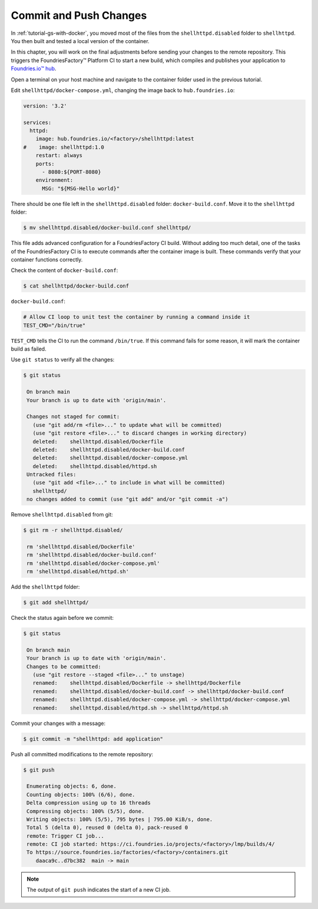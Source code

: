 Commit and Push Changes
^^^^^^^^^^^^^^^^^^^^^^^

In :ref:`tutorial-gs-with-docker`, you moved most of the files from the ``shellhttpd.disabled`` folder to ``shellhttpd``.
You then built and tested a local version of the container.

In this chapter, you will work on the final adjustments before sending your changes to the remote repository.
This triggers the FoundriesFactory™ Platform CI to start a new build, which compiles and publishes your application to `Foundries.io™ hub <https://hub-ui.foundries.io/>`_.

Open a terminal on your host machine and navigate to the container folder used in the previous tutorial.

Edit ``shellhttpd/docker-compose.yml``, changing the image back to ``hub.foundries.io``:

.. code-block:: yaml

     version: '3.2'
     
     services:
       httpd:
         image: hub.foundries.io/<factory>/shellhttpd:latest
     #    image: shellhttpd:1.0
         restart: always
         ports:
           - 8080:${PORT-8080}
         environment:
           MSG: "${MSG-Hello world}"       

There should be one file left in the ``shellhttpd.disabled`` folder: ``docker-build.conf``.
Move it to the ``shellhttpd`` folder:

.. code-block:: console

    $ mv shellhttpd.disabled/docker-build.conf shellhttpd/

This file adds advanced configuration for a FoundriesFactory CI build.
Without adding too much detail, one of the tasks of the FoundriesFactory CI is to execute commands after the container image is built.
These commands verify that your container functions correctly.

Check the content of ``docker-build.conf``:

.. code-block:: console

    $ cat shellhttpd/docker-build.conf 

``docker-build.conf``:

.. code-block:: none

     # Allow CI loop to unit test the container by running a command inside it
     TEST_CMD="/bin/true"

``TEST_CMD`` tells the CI to run the  command ``/bin/true``.
If this command fails for some reason, it will mark the container build as failed.

Use ``git status`` to verify all the changes:

.. code-block:: console

    $ git status

     On branch main
     Your branch is up to date with 'origin/main'.
     
     Changes not staged for commit:
       (use "git add/rm <file>..." to update what will be committed)
       (use "git restore <file>..." to discard changes in working directory)
       deleted:    shellhttpd.disabled/Dockerfile
       deleted:    shellhttpd.disabled/docker-build.conf
       deleted:    shellhttpd.disabled/docker-compose.yml
       deleted:    shellhttpd.disabled/httpd.sh
     Untracked files:
       (use "git add <file>..." to include in what will be committed)
       shellhttpd/
     no changes added to commit (use "git add" and/or "git commit -a")


Remove ``shellhttpd.disabled`` from git:

.. code-block:: console

    $ git rm -r shellhttpd.disabled/
     
     rm 'shellhttpd.disabled/Dockerfile'
     rm 'shellhttpd.disabled/docker-build.conf'
     rm 'shellhttpd.disabled/docker-compose.yml'
     rm 'shellhttpd.disabled/httpd.sh'

Add the ``shellhttpd`` folder:

.. code-block:: console

    $ git add shellhttpd/
    
Check the status again before we commit:

.. code-block:: console

    $ git status

     On branch main
     Your branch is up to date with 'origin/main'.
     Changes to be committed:
       (use "git restore --staged <file>..." to unstage)
       renamed:    shellhttpd.disabled/Dockerfile -> shellhttpd/Dockerfile
       renamed:    shellhttpd.disabled/docker-build.conf -> shellhttpd/docker-build.conf
       renamed:    shellhttpd.disabled/docker-compose.yml -> shellhttpd/docker-compose.yml
       renamed:    shellhttpd.disabled/httpd.sh -> shellhttpd/httpd.sh

Commit your changes with a message:

.. code-block:: console

    $ git commit -m "shellhttpd: add application"

Push all committed modifications to the remote repository:

.. code-block:: console

    $ git push

     Enumerating objects: 6, done.
     Counting objects: 100% (6/6), done.
     Delta compression using up to 16 threads
     Compressing objects: 100% (5/5), done.
     Writing objects: 100% (5/5), 795 bytes | 795.00 KiB/s, done.
     Total 5 (delta 0), reused 0 (delta 0), pack-reused 0
     remote: Trigger CI job...
     remote: CI job started: https://ci.foundries.io/projects/<factory>/lmp/builds/4/
     To https://source.foundries.io/factories/<factory>/containers.git
        daaca9c..d7bc382  main -> main

.. note::

   The output of ``git push`` indicates the start of a new CI job.
